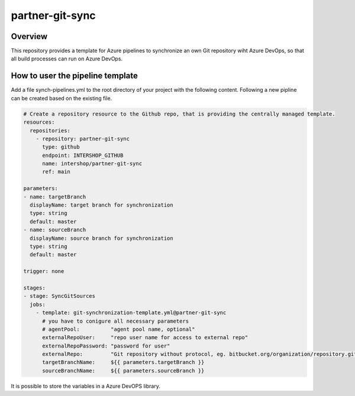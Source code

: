 partner-git-sync
================

Overview
--------

This repository provides a template for Azure pipelines to synchronize an own Git repository wiht Azure DevOps,
so that all build processes can run on Azure DevOps.

How to user the pipeline template
---------------------------------

Add a file synch-pipelines.yml to the root directory of your project with the following content.
Following a new pipline can be created based on the existing file.

.. code-block:: yaml

  # Create a repository resource to the Github repo, that is providing the centrally managed template.
  resources:
    repositories:
      - repository: partner-git-sync
        type: github
        endpoint: INTERSHOP_GITHUB
        name: intershop/partner-git-sync
        ref: main

  parameters:
  - name: targetBranch
    displayName: target branch for synchronization
    type: string
    default: master
  - name: sourceBranch
    displayName: source branch for synchronization
    type: string
    default: master

  trigger: none

  stages:
  - stage: SyncGitSources
    jobs:  
      - template: git-synchronization-template.yml@partner-git-sync
        # you have to conigure all necessary parameters
        # agentPool:          "agent pool name, optional"
        externalRepoUser:     "repo user name for access to external repo"
        externalRepoPassword: "password for user"
        externalRepo:         "Git repository without protocol, eg. bitbucket.org/organization/repository.git"
        targetBranchName:     ${{ parameters.targetBranch }}
        sourceBranchName:     ${{ parameters.sourceBranch }}

It is possible to store the variables in a Azure DevOPS library.
